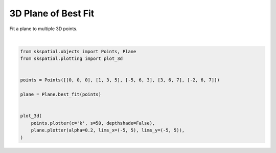 .. only:: html

    .. note::
        :class: sphx-glr-download-link-note

        Click :ref:`here <sphx_glr_download_gallery_fitting_plot_plane.py>`     to download the full example code
    .. rst-class:: sphx-glr-example-title

    .. _sphx_glr_gallery_fitting_plot_plane.py:


3D Plane of Best Fit
====================

Fit a plane to multiple 3D points.



.. image:: /gallery/fitting/images/sphx_glr_plot_plane_001.png
    :alt: plot plane
    :class: sphx-glr-single-img


.. rst-class:: sphx-glr-script-out

 Out:

 .. code-block:: none


    (<Figure size 640x480 with 1 Axes>, <matplotlib.axes._subplots.Axes3DSubplot object at 0x7fdcf6cf0e20>)





|


.. code-block:: default

    from skspatial.objects import Points, Plane
    from skspatial.plotting import plot_3d


    points = Points([[0, 0, 0], [1, 3, 5], [-5, 6, 3], [3, 6, 7], [-2, 6, 7]])

    plane = Plane.best_fit(points)


    plot_3d(
        points.plotter(c='k', s=50, depthshade=False),
        plane.plotter(alpha=0.2, lims_x=(-5, 5), lims_y=(-5, 5)),
    )


.. rst-class:: sphx-glr-timing

   **Total running time of the script:** ( 0 minutes  0.127 seconds)


.. _sphx_glr_download_gallery_fitting_plot_plane.py:


.. only :: html

 .. container:: sphx-glr-footer
    :class: sphx-glr-footer-example



  .. container:: sphx-glr-download sphx-glr-download-python

     :download:`Download Python source code: plot_plane.py <plot_plane.py>`



  .. container:: sphx-glr-download sphx-glr-download-jupyter

     :download:`Download Jupyter notebook: plot_plane.ipynb <plot_plane.ipynb>`


.. only:: html

 .. rst-class:: sphx-glr-signature

    `Gallery generated by Sphinx-Gallery <https://sphinx-gallery.github.io>`_
